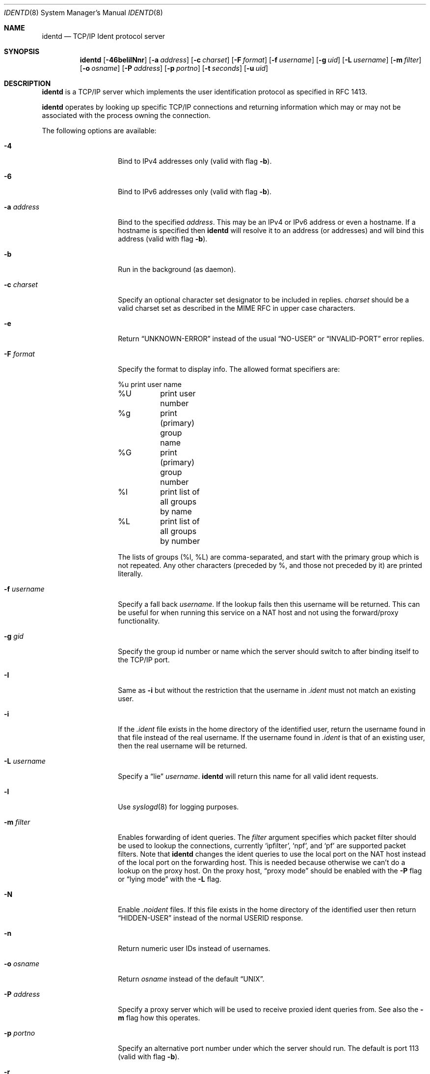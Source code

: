 .\" $NetBSD: identd.8,v 1.20.66.1 2017/01/07 08:56:05 pgoyette Exp $
.\"
.\" This software is in the public domain.
.\" Written by Peter Postma <peter@NetBSD.org>
.\"
.Dd December 9, 2016
.Dt IDENTD 8
.Os
.Sh NAME
.Nm identd
.Nd TCP/IP Ident protocol server
.Sh SYNOPSIS
.Nm
.Op Fl 46beIilNnr
.Op Fl a Ar address
.Op Fl c Ar charset
.Op Fl F Ar format
.Op Fl f Ar username
.Op Fl g Ar uid
.Op Fl L Ar username
.Op Fl m Ar filter
.Op Fl o Ar osname
.Op Fl P Ar address
.Op Fl p Ar portno
.Op Fl t Ar seconds
.Op Fl u Ar uid
.Sh DESCRIPTION
.Nm
is a TCP/IP server which implements the user identification protocol
as specified in RFC 1413.
.Pp
.Nm
operates by looking up specific TCP/IP connections and returning
information which may or may not be associated with the process owning
the connection.
.Pp
The following options are available:
.Bl -tag -width XXusernameXX
.It Fl 4
Bind to IPv4 addresses only
(valid with flag
.Fl b ) .
.It Fl 6
Bind to IPv6 addresses only
(valid with flag
.Fl b ) .
.It Fl a Ar address
Bind to the specified
.Ar address .
This may be an IPv4 or IPv6 address or even a hostname.
If a hostname is specified then
.Nm
will resolve it to an address (or addresses) and will bind this address
(valid with flag
.Fl b ) .
.It Fl b
Run in the background (as daemon).
.It Fl c Ar charset
Specify an optional character set designator to be included in replies.
.Ar charset
should be a valid charset set as described in the
.Tn MIME RFC
in upper case characters.
.It Fl e
Return
.Dq UNKNOWN-ERROR
instead of the usual
.Dq NO-USER
or
.Dq INVALID-PORT
error replies.
.It Fl F Ar format
Specify the format to display info.
The allowed format specifiers are:
.Bd -literal
%u	print user name
%U	print user number
%g	print (primary) group name
%G	print (primary) group number
%l	print list of all groups by name
%L	print list of all groups by number
.Ed
.Pp
The lists of groups (%l, %L) are comma-separated, and start with the primary
group which is not repeated.
Any other characters (preceded by %, and those not preceded by it)
are printed literally.
.It Fl f Ar username
Specify a fall back
.Ar username .
If the lookup fails then this username will be returned.
This can be useful for when running this service on a NAT host and
not using the forward/proxy functionality.
.It Fl g Ar gid
Specify the group id number or name which the server should switch to after
binding itself to the TCP/IP port.
.It Fl I
Same as
.Fl i
but without the restriction that the username in
.Pa .ident
must not match an existing user.
.It Fl i
If the
.Pa .ident
file exists in the home directory of the identified user, return the username
found in that file instead of the real username.
If the username found in
.Pa .ident
is that of an existing user, then the real username will be returned.
.It Fl L Ar username
Specify a
.Dq lie
.Ar username .
.Nm
will return this name for all valid ident requests.
.It Fl l
Use
.Xr syslogd 8
for logging purposes.
.It Fl m Ar filter
Enables forwarding of ident queries.
The
.Ar filter
argument specifies which packet filter should be used to lookup the
connections, currently
.Sq ipfilter ,
.Sq npf ,
and
.Sq pf
are supported packet filters.
Note that
.Nm
changes the ident queries to use the local port on the NAT host instead of
the local port on the forwarding host.
This is needed because otherwise we can't do a lookup on the proxy host.
On the proxy host,
.Dq proxy mode
should be enabled with the
.Fl P
flag or
.Dq lying mode
with the
.Fl L
flag.
.It Fl N
Enable
.Pa .noident
files.
If this file exists in the home directory of the identified user then return
.Dq HIDDEN-USER
instead of the normal USERID response.
.It Fl n
Return numeric user IDs instead of usernames.
.It Fl o Ar osname
Return
.Ar osname
instead of the default
.Dq UNIX .
.It Fl P Ar address
Specify a proxy server which will be used to receive proxied ident
queries from.
See also the
.Fl m
flag how this operates.
.It Fl p Ar portno
Specify an alternative port number under which the server should run.
The default is port 113
(valid with flag
.Fl b ) .
.It Fl r
Return a random name of alphanumeric characters.
If the
.Fl n
flag is also enabled then a random number will be returned.
.It Fl t Ar seconds
Specify a timeout for the service.
The default timeout is 30 seconds.
.It Fl u Ar uid
Specify the user id number or name to which the server should switch after
binding itself to the TCP/IP port.
.El
.Sh FILES
.Pa /etc/inetd.conf
.Sh EXAMPLES
.Nm
operates from
.Xr inetd 8
or as standalone daemon.
Put the following lines into
.Xr inetd.conf 5
to enable
.Nm
as an IPv4 and IPv6 service via inetd:
.Pp
ident stream tcp nowait nobody /usr/libexec/identd identd -l
.Pp
ident stream tcp6 nowait nobody /usr/libexec/identd identd -l
.Pp
To run
.Nm
as standalone daemon, use the
.Fl b
flag.
.Sh SEE ALSO
.Xr inetd.conf 5 ,
.Xr inetd 8
.Sh AUTHORS
This implementation of
.Nm
is written by
.An Peter Postma
.Aq peter@NetBSD.org .
.Sh CAVEATS
Since
.Nm
should typically not be run as a privileged user or group,
.Pa .ident
files for use when running with the
.Fl I
or
.Fl i
flags will need to be world accessible.
The same applies for
.Pa .noident
files when running with the
.Fl N
flag.
.Pp
When forwarding is enabled with the
.Fl m
flag then
.Nm
will need access to either
.Pa /dev/ipnat
(ipfilter),
.Pa /dev/pf
(pf), or
.Pa /dev/npf .
Since it's not a good idea to run
.Nm
under root, you'll need to adjust group owner/permissions to the device(s)
and run
.Nm
under that group.
